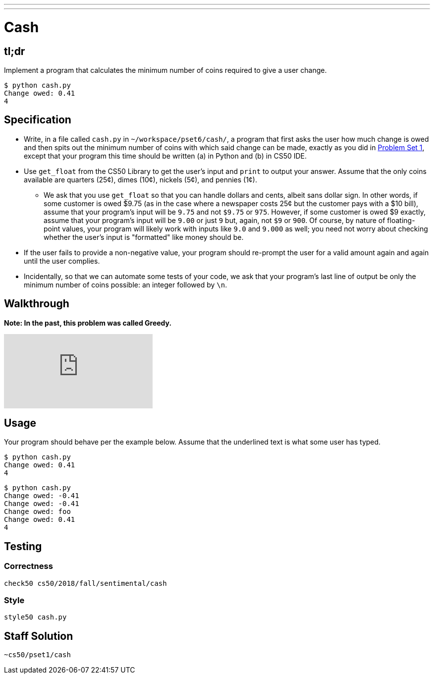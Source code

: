 ---
---

= Cash

== tl;dr

Implement a program that calculates the minimum number of coins required to give a user change.

[source,subs="macros,quotes"]
----
$ [underline]#python cash.py#
Change owed: [underline]#0.41#
4
----

== Specification


* Write, in a file called `cash.py` in `~/workspace/pset6/cash/`, a program that first asks the user how much change is owed and then spits out the minimum number of coins with which said change can be made, exactly as you did in link:https://lab.cs50.io/cs50/labs/2018/fall/cash/[Problem Set 1], except that your program this time should be written (a) in Python and (b) in CS50 IDE.
* Use `get_float` from the CS50 Library to get the user's input and `print` to output your answer. Assume that the only coins available are quarters (25¢), dimes (10¢), nickels (5¢), and pennies (1¢).
** We ask that you use `get_float` so that you can handle dollars and cents, albeit sans dollar sign. In other words, if some customer is owed $9.75 (as in the case where a newspaper costs 25¢ but the customer pays with a $10 bill), assume that your program's input will be `9.75` and not `$9.75` or `975`. However, if some customer is owed $9 exactly, assume that your program's input will be `9.00` or just `9` but, again, not `$9` or `900`. Of course, by nature of floating-point values, your program will likely work with inputs like `9.0` and `9.000` as well; you need not worry about checking whether the user's input is "formatted" like money should be.
* If the user fails to provide a non-negative value, your program should re-prompt the user for a valid amount again and again until the user complies.
* Incidentally, so that we can automate some tests of your code, we ask that your program's last line of output be only the minimum number of coins possible: an integer followed by `\n`.

== Walkthrough

**Note: In the past, this problem was called Greedy.**

video::f3iMmGry05Q[youtube]

== Usage

Your program should behave per the example below. Assume that the underlined text is what some user has typed.

[source,subs=quotes]
----
$ [underline]#python cash.py#
Change owed: [underline]#0.41#
4
----

[source,subs=quotes]
----
$ [underline]#python cash.py#
Change owed: [underline]#-0.41#
Change owed: [underline]#-0.41#
Change owed: [underline]#foo#
Change owed: [underline]#0.41#
4
----

== Testing

=== Correctness

[source]
----
check50 cs50/2018/fall/sentimental/cash
----

=== Style

[source]
----
style50 cash.py
----

== Staff Solution

[source]
----
~cs50/pset1/cash
----
